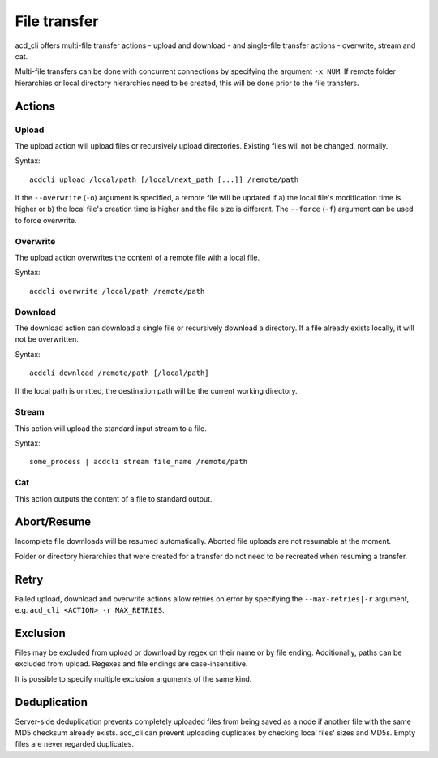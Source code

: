 File transfer
=============

acd\_cli offers multi-file transfer actions - upload and download -
and single-file transfer actions - overwrite, stream and cat.

Multi-file transfers can be done with concurrent connections by specifying the argument ``-x NUM``.
If remote folder hierarchies or local directory hierarchies need to be created, this will be done
prior to the file transfers.

Actions
-------

Upload
~~~~~~

The upload action will upload files or recursively upload directories.
Existing files will not be changed, normally.

Syntax:
::

   acdcli upload /local/path [/local/next_path [...]] /remote/path

If the ``--overwrite`` (``-o``) argument is specified, a remote file will be updated if
a) the local file's modification time is higher or
b) the local file's creation time is higher and the file size is different.
The ``--force`` (``-f``) argument can be used to force overwrite.


Overwrite
~~~~~~~~~

The upload action overwrites the content of a remote file with a local file.

Syntax:
::

    acdcli overwrite /local/path /remote/path

Download
~~~~~~~~

The download action can download a single file or recursively download a directory.
If a file already exists locally, it will not be overwritten.

Syntax:
::

    acdcli download /remote/path [/local/path]

If the local path is omitted, the destination path will be the current working directory.

Stream
~~~~~~

This action will upload the standard input stream to a file.

Syntax:
::

    some_process | acdcli stream file_name /remote/path

Cat
~~~

This action outputs the content of a file to standard output.

Abort/Resume
------------

Incomplete file downloads will be resumed automatically. Aborted file uploads are not resumable
at the moment.

Folder or directory hierarchies that were created for a transfer do not need to be recreated when
resuming a transfer.

Retry
-----

Failed upload, download and overwrite actions allow retries on error
by specifying the ``--max-retries|-r`` argument, e.g. ``acd_cli <ACTION> -r MAX_RETRIES``.

Exclusion
---------

Files may be excluded from upload or download by regex on their name or by file ending.
Additionally, paths can be excluded from upload. Regexes and file endings are case-insensitive.

It is possible to specify multiple exclusion arguments of the same kind.

Deduplication
-------------

Server-side deduplication prevents completely uploaded files from being saved as a node if another
file with the same MD5 checksum already exists.
acd\_cli can prevent uploading duplicates by checking local files' sizes and MD5s.
Empty files are never regarded duplicates.
